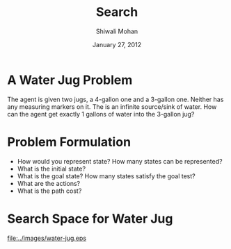 #+TITLE:   Search
#+AUTHOR:   Shiwali Mohan
#+EMAIL:     shiwali@umich.edu
#+DATE:      January 27, 2012
#+DESCRIPTION: 
#+KEYWORDS: 
#+LANGUAGE:  en
#+OPTIONS:   H:3 num:t toc:t \n:nil @:t ::t |:t ^:t -:t f:t *:t <:t
#+OPTIONS:   TeX:t LaTeX:nil skip:nil d:nil todo:t pri:nil tags:not-in-toc
#+INFOJS_OPT: view:nil toc:t ltoc:t mouse:underline buttons:0 path:http://orgmode.org/org-info.js
#+EXPORT_SELECT_TAGS: export
#+EXPORT_EXCLUDE_TAGS: noexport
#+LINK_UP:   
#+LINK_HOME: 

#+startup: oddeven

#+startup: beamer
#+startup: pgfpages
#+LaTeX_CLASS: beamer
#+LaTeX_CLASS_OPTIONS: [compress, 9pt]
#+latex_header: \usetheme{default}
#+latex_header: \usecolortheme[RGB={0,38,93}]{structure}
#+latex_header: \usefonttheme{serif}
#+latex_header: \useinnertheme{circles}
#+latex_header: \useoutertheme[]{shadow}
#+latex_header: \setbeamertemplate{navigation symbols}{}
#+latex_header: \usepackage{natbib}
#+latex_header: \usepackage{fleqn}
#+latex_header: \usepackage{epsf}
#+latex_header: \usepackage[dvips]{color}
#+begin_latex
\title[Search \hspace{1em}\insertframenumber/
\inserttotalframenumber]{Full Title}
#+end_latex
#+latex_header: \usepackage{bibentry}
#+BEAMER_FRAME_LEVEL: 1
#+latex_header: \institute{Computer Science and Engineering \\ University of Michigan}

#+COLUMNS: %20ITEM %13BEAMER_env(Env) %6BEAMER_envargs(Args) %4BEAMER_col(Col) %7BEAMER_extra(Extra)
#+BEAMER_HEADER_EXTRA \beamerdefaultoverlayspecification{<+->}


* A Water Jug Problem
The agent is given two jugs, a 4-gallon one and a 3-gallon
one. Neither has any measuring markers on it. The is an infinite
source/sink of water. How can the agent get exactly 1 gallons of water
into the 3-gallon jug?

* Problem Formulation
- How would you represent state? How many states can be represented?
- What is the initial state? 
- What is the goal state? How many states satisfy the goal test?
- What are the actions?
- What is the path cost?

* Search Space for Water Jug
\centering
#+ATTR_LATEX: width=1.0\textwidth
[[file:../images/water-jug.eps]]

